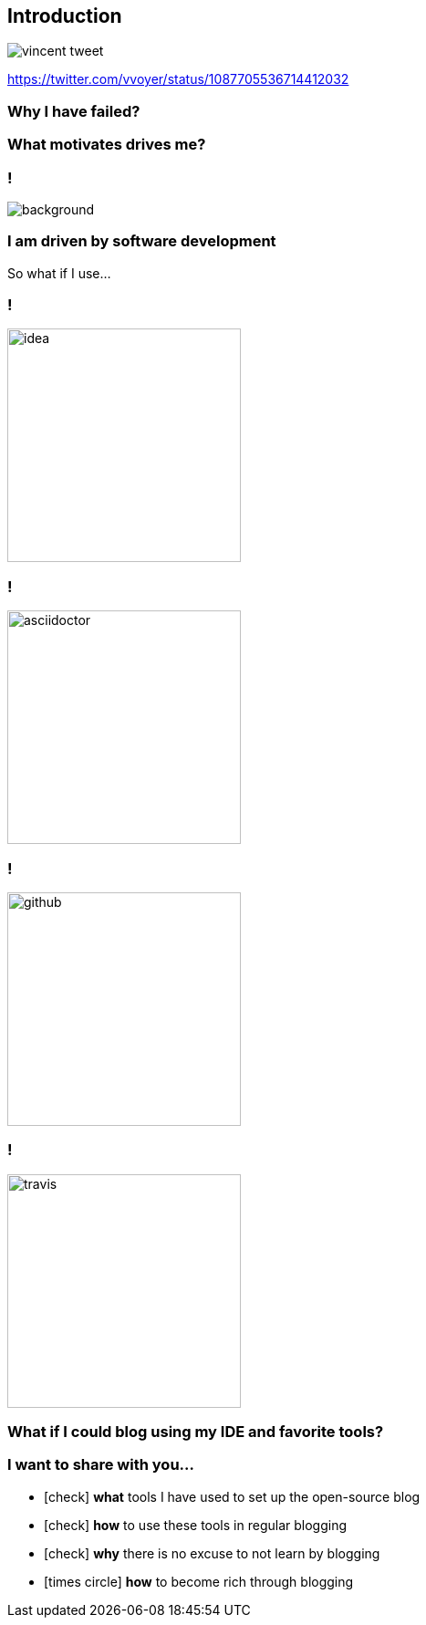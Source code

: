 [%notitle]
== Introduction

image::vincent-tweet.png[]

[.small]
https://twitter.com/vvoyer/status/1087705536714412032

=== Why I have [.mark]#failed#?

=== What [.line-through]#motivates# [.mark]#drives# me?

=== !

image::rescuetime.png[background,cover]

=== I am driven by software [.mark]#development#

[.lora]
So what if I use...

=== !

image::logos/idea.png[height=256]

=== !

image::logos/asciidoctor.png[height=256]

=== !

image::logos/github.png[height=256]

=== !

image::logos/travis.png[height=256]

=== What if I could [.mark]#blog# using my IDE and favorite tools?

=== I want to [.mark]#share# with you...

[%step,role="nobullets lora"]
* icon:check[role=green] [.mark]*what* tools I have used to set up the open-source blog
* icon:check[role=green] [.mark]*how* to use these tools in regular blogging
* icon:check[role=green] [.mark]*why* there is no excuse to not learn by blogging
* [.line-through]##icon:times-circle[role=red] [.mark]*how* to become rich through blogging##
